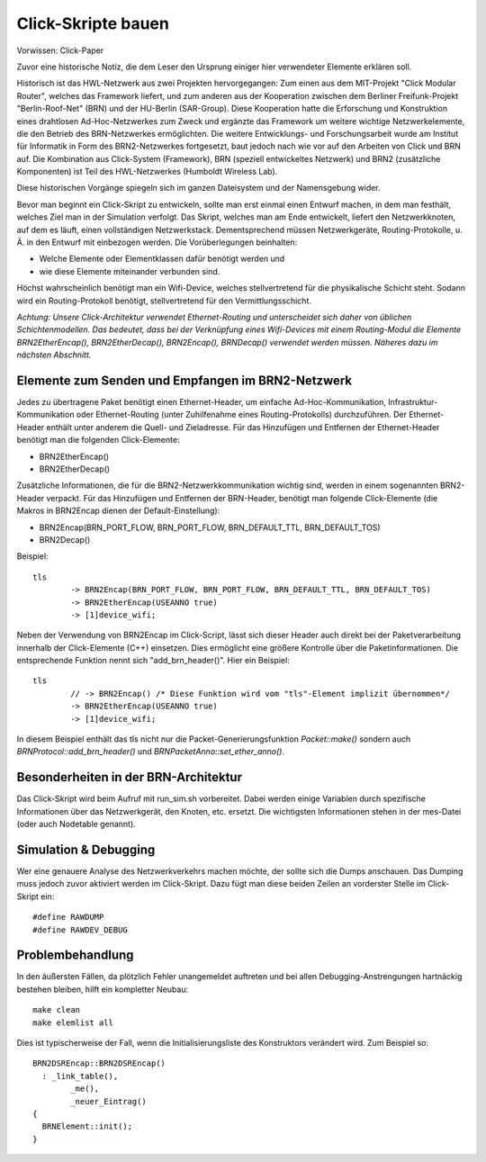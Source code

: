 Click-Skripte bauen
*******************
Vorwissen: Click-Paper

Zuvor eine historische Notiz, die dem Leser den Ursprung einiger hier verwendeter Elemente erklären soll.

Historisch ist das HWL-Netzwerk aus zwei Projekten hervorgegangen: Zum einen aus dem MIT-Projekt "Click Modular Router", welches das Framework liefert, und zum anderen aus der Kooperation zwischen dem Berliner Freifunk-Projekt "Berlin-Roof-Net" (BRN) und der HU-Berlin (SAR-Group). Diese Kooperation hatte die Erforschung und Konstruktion eines drahtlosen Ad-Hoc-Netzwerkes zum Zweck und ergänzte das Framework um weitere wichtige Netzwerkelemente, die den Betrieb des BRN-Netzwerkes ermöglichten. Die weitere Entwicklungs- und Forschungsarbeit wurde am Institut für Informatik in Form des BRN2-Netzwerkes fortgesetzt, baut jedoch nach wie vor auf den Arbeiten von Click und BRN auf. Die Kombination aus Click-System (Framework), BRN (speziell entwickeltes Netzwerk) und BRN2 (zusätzliche Komponenten) ist Teil des HWL-Netzwerkes (Humboldt Wireless Lab).

Diese historischen Vorgänge spiegeln sich im ganzen Dateisystem und der Namensgebung wider.

Bevor man beginnt ein Click-Skript zu entwickeln, sollte man erst einmal einen Entwurf machen, in dem man festhält, welches Ziel man in der Simulation verfolgt. Das Skript, welches man am Ende entwickelt, liefert den Netzwerkknoten, auf dem es läuft, einen vollständigen Netzwerkstack. Dementsprechend müssen Netzwerkgeräte, Routing-Protokolle, u. Ä. in den Entwurf mit einbezogen werden. Die Vorüberlegungen beinhalten:

* Welche Elemente oder Elementklassen dafür benötigt werden und

* wie diese Elemente miteinander verbunden sind. 

Höchst wahrscheinlich benötigt man ein Wifi-Device, welches stellvertretend für die physikalische Schicht steht. Sodann wird ein Routing-Protokoll benötigt, stellvertretend für den Vermittlungsschicht.

*Achtung: Unsere Click-Architektur verwendet Ethernet-Routing und unterscheidet sich daher von üblichen Schichtenmodellen. Das bedeutet, dass bei der Verknüpfung eines Wifi-Devices mit einem Routing-Modul die Elemente BRN2EtherEncap(), BRN2EtherDecap(), BRN2Encap(), BRNDecap() verwendet werden müssen. Näheres dazu im nächsten Abschnitt.*

Elemente zum Senden und Empfangen im BRN2-Netzwerk
==================================================
Jedes zu übertragene Paket benötigt einen Ethernet-Header, um einfache Ad-Hoc-Kommunikation, Infrastruktur-Kommunikation oder Ethernet-Routing (unter Zuhilfenahme eines Routing-Protokolls) durchzuführen. Der Ethernet-Header enthält unter anderem die Quell- und Zieladresse. Für das Hinzufügen und Entfernen der Ethernet-Header benötigt man die folgenden Click-Elemente:

* BRN2EtherEncap()
* BRN2EtherDecap()


Zusätzliche Informationen, die für die BRN2-Netzwerkkommunikation wichtig sind, werden in einem sogenannten BRN2-Header verpackt. Für das Hinzufügen und Entfernen der BRN-Header, benötigt man folgende Click-Elemente (die Makros in BRN2Encap dienen der Default-Einstellung):

* BRN2Encap(BRN_PORT_FLOW, BRN_PORT_FLOW, BRN_DEFAULT_TTL, BRN_DEFAULT_TOS)
* BRN2Decap()

Beispiel::

	tls
		-> BRN2Encap(BRN_PORT_FLOW, BRN_PORT_FLOW, BRN_DEFAULT_TTL, BRN_DEFAULT_TOS)
		-> BRN2EtherEncap(USEANNO true)
		-> [1]device_wifi;

Neben der Verwendung von BRN2Encap im Click-Script, lässt sich dieser Header auch direkt bei der Paketverarbeitung innerhalb der Click-Elemente (C++) einsetzen. Dies ermöglicht eine größere Kontrolle über die Paketinformationen. Die entsprechende Funktion nennt sich "add_brn_header()". Hier ein Beispiel::

	tls
		// -> BRN2Encap() /* Diese Funktion wird vom "tls"-Element implizit übernommen*/
		-> BRN2EtherEncap(USEANNO true)
		-> [1]device_wifi;
		
In diesem Beispiel enthält das tls nicht nur die Packet-Generierungsfunktion *Packet::make()* sondern auch *BRNProtocol::add_brn_header()* und *BRNPacketAnno::set_ether_anno()*.


Besonderheiten in der BRN-Architektur
=====================================
Das Click-Skript wird beim Aufruf mit run_sim.sh vorbereitet. Dabei werden einige Variablen durch spezifische Informationen über das Netzwerkgerät, den Knoten, etc. ersetzt. Die wichtigsten Informationen stehen in der mes-Datei (oder auch Nodetable genannt). 



Simulation & Debugging
======================
Wer eine genauere Analyse des Netzwerkverkehrs machen möchte, der sollte sich die Dumps anschauen. Das Dumping muss jedoch zuvor aktiviert werden im Click-Skript. Dazu fügt man diese beiden Zeilen an vorderster Stelle im Click-Skript ein::

	#define RAWDUMP
	#define RAWDEV_DEBUG
	
	
Problembehandlung
=================
In den äußersten Fällen, da plötzlich Fehler unangemeldet auftreten und bei allen Debugging-Anstrengungen hartnäckig bestehen bleiben, hilft ein kompletter Neubau::
	
	make clean
	make elemlist all
	
Dies ist typischerweise der Fall, wenn die Initialisierungsliste des Konstruktors verändert wird. Zum Beispiel so::

	BRN2DSREncap::BRN2DSREncap()
	  : _link_table(),
		_me(),
		_neuer_Eintrag()
	{
	  BRNElement::init();
	}
	
 

